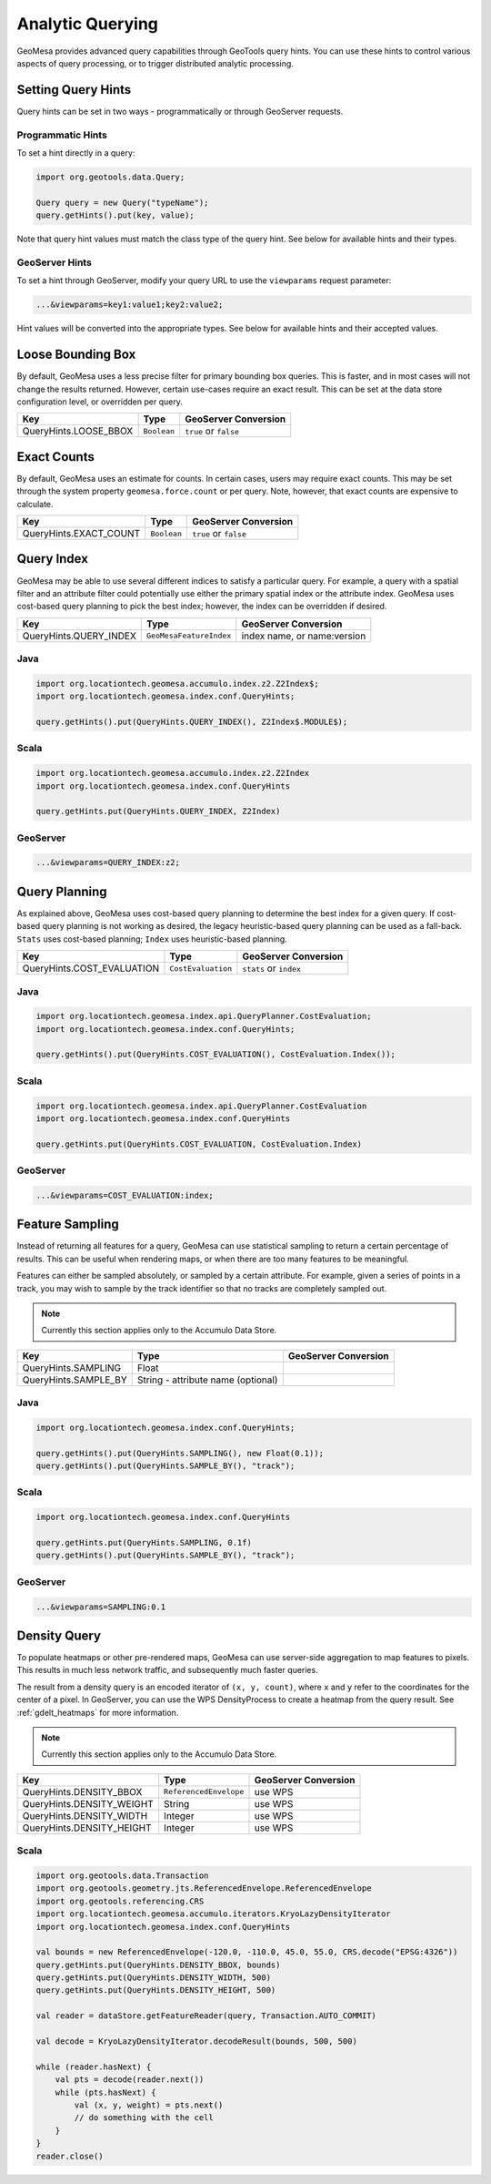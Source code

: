 Analytic Querying
=================

GeoMesa provides advanced query capabilities through GeoTools query hints. You can use these hints to control
various aspects of query processing, or to trigger distributed analytic processing.

.. _analytic_queries:

Setting Query Hints
-------------------

Query hints can be set in two ways - programmatically or through GeoServer requests.

Programmatic Hints
^^^^^^^^^^^^^^^^^^

To set a hint directly in a query:

.. code-block:: java

    import org.geotools.data.Query;

    Query query = new Query("typeName");
    query.getHints().put(key, value);

Note that query hint values must match the class type of the query hint. See below for available hints and their types.

GeoServer Hints
^^^^^^^^^^^^^^^

To set a hint through GeoServer, modify your query URL to use the ``viewparams`` request parameter:

.. code-block:: none

    ...&viewparams=key1:value1;key2:value2;

Hint values will be converted into the appropriate types. See below for available hints and their accepted values.

Loose Bounding Box
------------------

By default, GeoMesa uses a less precise filter for primary bounding box queries. This is faster, and in most cases
will not change the results returned. However, certain use-cases require an exact result. This can be set
at the data store configuration level, or overridden per query.

===================== =========== =====================
Key                   Type        GeoServer Conversion
===================== =========== =====================
QueryHints.LOOSE_BBOX ``Boolean`` ``true`` or ``false``
===================== =========== =====================

Exact Counts
------------

By default, GeoMesa uses an estimate for counts. In certain cases, users may require exact counts. This may
be set through the system property ``geomesa.force.count`` or per query. Note, however, that exact counts
are expensive to calculate.

====================== =========== =====================
Key                    Type        GeoServer Conversion
====================== =========== =====================
QueryHints.EXACT_COUNT ``Boolean`` ``true`` or ``false``
====================== =========== =====================

Query Index
-----------

GeoMesa may be able to use several different indices to satisfy a particular query. For example,
a query with a spatial filter and an attribute filter could potentially use either the primary
spatial index or the attribute index. GeoMesa uses cost-based query planning to pick the best index;
however, the index can be overridden if desired.

====================== ======================= ===========================
Key                    Type                    GeoServer Conversion
====================== ======================= ===========================
QueryHints.QUERY_INDEX ``GeoMesaFeatureIndex`` index name, or name:version
====================== ======================= ===========================

Java
^^^^

.. code-block:: java

    import org.locationtech.geomesa.accumulo.index.z2.Z2Index$;
    import org.locationtech.geomesa.index.conf.QueryHints;

    query.getHints().put(QueryHints.QUERY_INDEX(), Z2Index$.MODULE$);

Scala
^^^^^

.. code-block:: scala

    import org.locationtech.geomesa.accumulo.index.z2.Z2Index
    import org.locationtech.geomesa.index.conf.QueryHints

    query.getHints.put(QueryHints.QUERY_INDEX, Z2Index)

GeoServer
^^^^^^^^^

.. code-block:: none

    ...&viewparams=QUERY_INDEX:z2;

Query Planning
--------------

As explained above, GeoMesa uses cost-based query planning to determine the best index for a given query.
If cost-based query planning is not working as desired, the legacy heuristic-based query
planning can be used as a fall-back. ``Stats`` uses cost-based planning; ``Index`` uses heuristic-based planning.

========================== ================== ======================
Key                        Type               GeoServer Conversion
========================== ================== ======================
QueryHints.COST_EVALUATION ``CostEvaluation`` ``stats`` or ``index``
========================== ================== ======================

Java
^^^^

.. code-block:: java

    import org.locationtech.geomesa.index.api.QueryPlanner.CostEvaluation;
    import org.locationtech.geomesa.index.conf.QueryHints;

    query.getHints().put(QueryHints.COST_EVALUATION(), CostEvaluation.Index());

Scala
^^^^^

.. code-block:: scala

    import org.locationtech.geomesa.index.api.QueryPlanner.CostEvaluation
    import org.locationtech.geomesa.index.conf.QueryHints

    query.getHints.put(QueryHints.COST_EVALUATION, CostEvaluation.Index)

GeoServer
^^^^^^^^^

.. code-block:: none

    ...&viewparams=COST_EVALUATION:index;

Feature Sampling
----------------

Instead of returning all features for a query, GeoMesa can use statistical sampling to return a certain
percentage of results. This can be useful when rendering maps, or when there are too many features to
be meaningful.

Features can either be sampled absolutely, or sampled by a certain attribute. For example, given a series of
points in a track, you may wish to sample by the track identifier so that no tracks are completely sampled out.

.. note::

    Currently this section applies only to the Accumulo Data Store.

========================== ================================== ====================
Key                        Type                               GeoServer Conversion
========================== ================================== ====================
QueryHints.SAMPLING        Float
QueryHints.SAMPLE_BY       String - attribute name (optional)
========================== ================================== ====================

Java
^^^^

.. code-block:: java

    import org.locationtech.geomesa.index.conf.QueryHints;

    query.getHints().put(QueryHints.SAMPLING(), new Float(0.1));
    query.getHints().put(QueryHints.SAMPLE_BY(), "track");

Scala
^^^^^

.. code-block:: scala

    import org.locationtech.geomesa.index.conf.QueryHints

    query.getHints.put(QueryHints.SAMPLING, 0.1f)
    query.getHints().put(QueryHints.SAMPLE_BY(), "track");

GeoServer
^^^^^^^^^

.. code-block:: none

    ...&viewparams=SAMPLING:0.1

Density Query
-------------

To populate heatmaps or other pre-rendered maps, GeoMesa can use server-side aggregation to map features to
pixels. This results in much less network traffic, and subsequently much faster queries.

The result from a density query is an encoded iterator of ``(x, y, count)``, where ``x`` and ``y`` refer to
the coordinates for the center of a pixel.
In GeoServer, you can use the WPS DensityProcess to create a heatmap from the query result.
See :ref:`gdelt_heatmaps` for more information.

.. note::

    Currently this section applies only to the Accumulo Data Store.

========================= ======================= ==============================
Key                       Type                    GeoServer Conversion
========================= ======================= ==============================
QueryHints.DENSITY_BBOX   ``ReferencedEnvelope``  use WPS
QueryHints.DENSITY_WEIGHT String                  use WPS
QueryHints.DENSITY_WIDTH  Integer                 use WPS
QueryHints.DENSITY_HEIGHT Integer                 use WPS
========================= ======================= ==============================

Scala
^^^^^

.. code-block:: scala

    import org.geotools.data.Transaction
    import org.geotools.geometry.jts.ReferencedEnvelope.ReferencedEnvelope
    import org.geotools.referencing.CRS
    import org.locationtech.geomesa.accumulo.iterators.KryoLazyDensityIterator
    import org.locationtech.geomesa.index.conf.QueryHints

    val bounds = new ReferencedEnvelope(-120.0, -110.0, 45.0, 55.0, CRS.decode("EPSG:4326"))
    query.getHints.put(QueryHints.DENSITY_BBOX, bounds)
    query.getHints.put(QueryHints.DENSITY_WIDTH, 500)
    query.getHints.put(QueryHints.DENSITY_HEIGHT, 500)

    val reader = dataStore.getFeatureReader(query, Transaction.AUTO_COMMIT)

    val decode = KryoLazyDensityIterator.decodeResult(bounds, 500, 500)

    while (reader.hasNext) {
        val pts = decode(reader.next())
        while (pts.hasNext) {
            val (x, y, weight) = pts.next()
            // do something with the cell
        }
    }
    reader.close()

